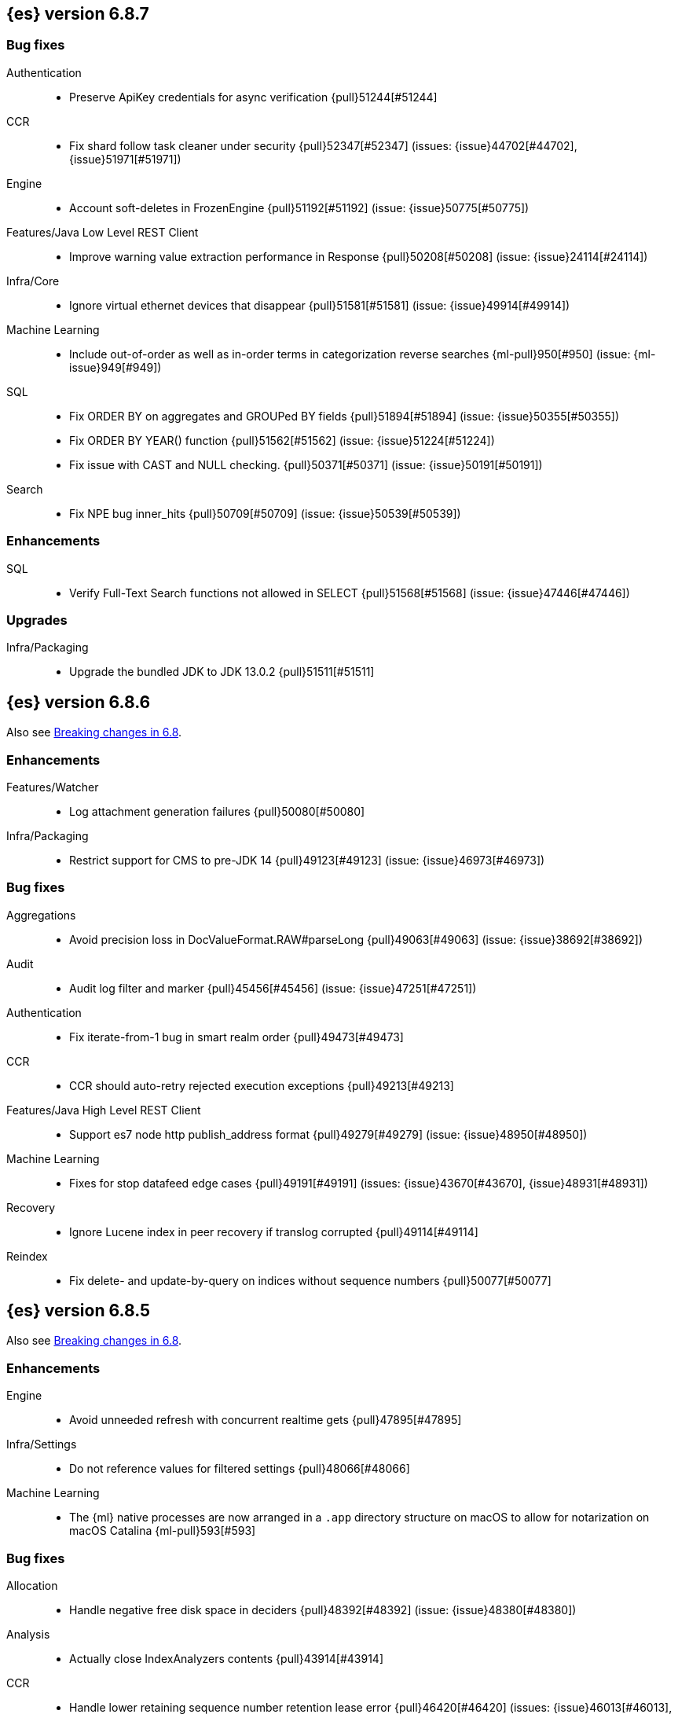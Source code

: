 [[release-notes-6.8.7]]
== {es} version 6.8.7

[discrete]
[[bug-6.8.7]]
=== Bug fixes

Authentication::
* Preserve ApiKey credentials for async verification {pull}51244[#51244]

CCR::
* Fix shard follow task cleaner under security {pull}52347[#52347] (issues: {issue}44702[#44702], {issue}51971[#51971])

Engine::
* Account soft-deletes in FrozenEngine {pull}51192[#51192] (issue: {issue}50775[#50775])

Features/Java Low Level REST Client::
* Improve warning value extraction performance in Response {pull}50208[#50208] (issue: {issue}24114[#24114])

Infra/Core::
* Ignore virtual ethernet devices that disappear {pull}51581[#51581] (issue: {issue}49914[#49914])

Machine Learning::
* Include out-of-order as well as in-order terms in categorization reverse
searches {ml-pull}950[#950] (issue: {ml-issue}949[#949])

SQL::
* Fix ORDER BY on aggregates and GROUPed BY fields {pull}51894[#51894] (issue: {issue}50355[#50355])
* Fix ORDER BY YEAR() function {pull}51562[#51562] (issue: {issue}51224[#51224])
* Fix issue with CAST and NULL checking. {pull}50371[#50371] (issue: {issue}50191[#50191])

Search::
* Fix NPE bug inner_hits {pull}50709[#50709] (issue: {issue}50539[#50539])

[[enhancement-6.8.7]]
[float]
=== Enhancements

SQL::
* Verify Full-Text Search functions not allowed in SELECT {pull}51568[#51568] (issue: {issue}47446[#47446])

[[upgrade-6.8.7]]
[float]
=== Upgrades

Infra/Packaging::
* Upgrade the bundled JDK to JDK 13.0.2 {pull}51511[#51511]

[[release-notes-6.8.6]]
== {es} version 6.8.6

Also see <<breaking-changes-6.8,Breaking changes in 6.8>>.

[[enhancement-6.8.6]]
[float]
=== Enhancements

Features/Watcher::
* Log attachment generation failures {pull}50080[#50080]

Infra/Packaging::
* Restrict support for CMS to pre-JDK 14 {pull}49123[#49123] (issue: {issue}46973[#46973])

[[bug-6.8.6]]
[float]
=== Bug fixes

Aggregations::
* Avoid precision loss in DocValueFormat.RAW#parseLong {pull}49063[#49063] (issue: {issue}38692[#38692])

Audit::
* Audit log filter and marker {pull}45456[#45456] (issue: {issue}47251[#47251])

Authentication::
* Fix iterate-from-1 bug in smart realm order {pull}49473[#49473]

CCR::
* CCR should auto-retry rejected execution exceptions {pull}49213[#49213]

Features/Java High Level REST Client::
* Support es7 node http publish_address format {pull}49279[#49279] (issue: {issue}48950[#48950])

Machine Learning::
* Fixes for stop datafeed edge cases {pull}49191[#49191] (issues: {issue}43670[#43670], {issue}48931[#48931])

Recovery::
* Ignore Lucene index in peer recovery if translog corrupted {pull}49114[#49114]

Reindex::
* Fix delete- and update-by-query on indices without sequence numbers {pull}50077[#50077]


[[release-notes-6.8.5]]
== {es} version 6.8.5

Also see <<breaking-changes-6.8,Breaking changes in 6.8>>.

[[enhancement-6.8.5]]
[float]
=== Enhancements

Engine::
* Avoid unneeded refresh with concurrent realtime gets {pull}47895[#47895]

Infra/Settings::
* Do not reference values for filtered settings {pull}48066[#48066]

Machine Learning::
* The {ml} native processes are now arranged in a `.app` directory structure on
  macOS to allow for notarization on macOS Catalina {ml-pull}593[#593]
  
  
[[bug-6.8.5]]
[float]
=== Bug fixes

Allocation::
* Handle negative free disk space in deciders {pull}48392[#48392] (issue: {issue}48380[#48380])

Analysis::
* Actually close IndexAnalyzers contents {pull}43914[#43914]

CCR::
* Handle lower retaining sequence number retention lease error {pull}46420[#46420] (issues: {issue}46013[#46013], {issue}46416[#46416])

CRUD::
* Close query cache on index service creation failure {pull}48230[#48230] (issue: {issue}48186[#48186])

Engine::
* Fix refresh optimization for realtime get in mixed cluster {pull}48151[#48151] (issue: {issue}48114[#48114])

Features/Java High Level REST Client::
* Fix ILM HLRC Javadoc->documentation links {pull}48083[#48083]
* Prevent deadlock in BulkProcessor by using separate schedulers {pull}48697[#48697] (issue: {issue}47599[#47599])

Infra/Logging::
* Slow log must use separate underlying logger for each index {pull}47234[#47234] (issue: {issue}42432[#42432])

Machine Learning::
* Restore from checkpoint could damage seasonality modeling. For example, it could
  cause seasonal components to be overwritten in error {ml-pull}821[#821]

SQL::
* Fix issue with negative literels and parentheses {pull}48113[#48113] (issue: {issue}48009[#48009])
* Failing group by queries due to different ExpressionIds {pull}43072[#43072] (issues: {issue}33361[#33361], {issue}34543[#34543], {issue}36074[#36074], {issue}37044[#37044], {issue}40001[#40001], {issue}40240[#40240], {issue}41159[#41159], {issue}42041[#42041], {issue}46316[#46316])

Snapshot/Restore::
* Cleanup concurrent RepositoryData loading {pull}48329[#48329] (issue: {issue}48122[#48122])


[[release-notes-6.8.4]]
== {es} version 6.8.4

Also see <<breaking-changes-6.8,Breaking changes in 6.8>>.

[[enhancement-6.8.4]]
[float]
=== Enhancements

Engine::
* Limit number of retaining translog files for peer recovery {pull}47414[#47414]

Infra/Settings::
* Add more meaningful keystore version mismatch errors {pull}46291[#46291] (issue: {issue}44624[#44624])

Machine Learning::
* Throttle the delete-by-query of expired results {pull}47177[#47177] (issues: {issue}47003[#47003])



[[bug-6.8.4]]
[float]
=== Bug fixes

Authentication::
* Fallback to realm authc if ApiKey fails {pull}46538[#46538]

CRUD::
* Do not use ifSeqNo if doc does not have seq_no {pull}46198[#46198]

Distributed::
* Fix false positive out of sync warning in synced-flush {pull}46576[#46576] (issues: {issue}28464[#28464], {issue}30244[#30244])
* Suppress warning logs from background sync on relocated primary {pull}46247[#46247] (issues: {issue}40800[#40800], {issue}42241[#42241])

Engine::
* Improve translog corruption detection {pull}47873[#47873] (issues: {issue}41480[#41480], {issue}42744[#42744], {issue}42980[#42980], {issue}44217[#44217])
* Always rebuild checkpoint tracker for old indices {pull}46340[#46340] (issues: {issue}38879[#38879], {issue}46311[#46311])

Features/Indices APIs::
* Fix Rollover error when alias has closed indices {pull}47839[#47839] (issue: {issue}47148[#47148])

Features/Ingest::
* Allow dropping documents with auto-generated ID {pull}46773[#46773] (issue: {issue}46678[#46678])

Features/Watcher::
* Watcher - workaround for potential deadlock {pull}47603[#47603] (issues: {issue}41451[#41451], {issue}47599[#47599])
* Fix class used to initialize logger in Watcher {pull}46467[#46467]

Machine Learning::
* Reinstate ML daily maintenance actions {pull}47103[#47103] (issue: {issue}47003[#47003])
* Fix two datafeed flush lockup bugs {pull}46982[#46982]
* Throw an error when a datafeed needs CCS but it is not enabled for the node {pull}46044[#46044]
* Fix possibility of crash when calculating forecasts that overflow to disk {ml-pull}688[#688]

SQL::
* SQL: Allow whitespaces in escape patterns {pull}47577[#47577] (issue: {issue}47401[#47401])
* SQL: Fix issue with common type resolution {pull}46565[#46565] (issue: {issue}46551[#46551])
* SQL: wrong number of values for columns {pull}42122[#42122]

Snapshot/Restore::
* Fix Bug in Azure Repo Exception Handling {pull}47968[#47968]
* Fix Snapshot Corruption in Edge Case {pull}47552[#47552] (issues: {issue}46250[#46250], {issue}47550[#47550])
* Fix TransportSnapshotsStatusAction ThreadPool Use {pull}45824[#45824]



[[upgrade-6.8.4]]
[float]
=== Upgrades

Engine::
* Upgrade to lucene 7.7.2 {pull}47901[#47901]


[[release-notes-6.8.3]]
== {es} version 6.8.3

[[enhancement-6.8.3]]
[float]
=== Enhancements

CCR::
* Include leases in error message when operations no longer available {pull}45681[#45681]

Infra/Core::
* Add OCI annotations and adjust existing annotations {pull}45167[#45167] 

Infra/Settings::
* Normalize environment paths {pull}45179[#45179] (issue: {issue}45176[#45176])



[[bug-6.8.3]]
[float]
=== Bug fixes

Aggregations::
* Fix early termination of aggregators that run with breadth-first mode {pull}44963[#44963] (issue: {issue}44909[#44909])

Allocation::
* Avoid overshooting watermarks during relocation {pull}46079[#46079] (issue: {issue}45177[#45177])

CCR::
* Clean up ShardFollowTasks for deleted indices {pull}44702[#44702] (issue: {issue}34404[#34404])

CRUD::
* Allow _update on write alias {pull}45318[#45318] (issue: {issue}31520[#31520])

Distributed::
* Ensure AsyncTask#isScheduled remain false after close {pull}45687[#45687] (issue: {issue}45576[#45576])

Engine::
* Handle delete document level failures {pull}46100[#46100] 
* Handle no-op document level failures {pull}46083[#46083]

Features/Indices APIs::
* Check shard limit after applying index templates {pull}44619[#44619] (issue: {issue}44567[#44567])
* Prevent NullPointerException in TransportRolloverAction {pull}43353[#43353] (issue: {issue}43296[#43296])

Features/Java High Level REST Client::
* Add rest_total_hits_as_int in HLRC's search requests {pull}46076[#46076] (issue: {issue}43925[#43925])

Infra/Core::
* Add default CLI JVM options {pull}44545[#44545] (issue: {issue}42021[#42021])

Infra/Plugins::
* Do not checksum all bytes at once in plugin install {pull}44649[#44649] (issue: {issue}44545[#44545])

SQL::
* Fix URI path being lost in case of hosted ES scenario {pull}44776[#44776] (issue: {issue}44721[#44721])
* Interval arithmetics failure {pull}42014[#42014] (issue: {issue}41200[#41200])

Search::
* Prevent Leaking Search Tasks on Exceptions in FetchSearchPhase and DfsQueryPhase {pull}45500[#45500]

Security::
* Use system context for looking up connected nodes {pull}43991[#43991] (issue: {issue}43974[#43974])


[[upgrade-6.8.3]]
[float]
=== Upgrades

Infra/Packaging::
* Upgrade to JDK 12.0.2 {pull}45172[#45172]

[[release-notes-6.8.2]]
== {es} version 6.8.2

Also see <<breaking-changes-6.8,Breaking changes in 6.8>>.

[[enhancement-6.8.2]]
[float]
=== Enhancements

Machine Learning::
* Improve message when native controller cannot connect {pull}43565[#43565] (issue: {issue}42341[#42341])
* Introduce a setting for the process connect timeout {pull}43234[#43234]

Ranking::
* Fix parameter value for calling `data.advanceExact` {pull}44205[#44205]

Snapshot/Restore::
* Add SAS token authentication support to Azure Repository plugin {pull}42982[#42982] (issue: {issue}42117[#42117])



[[bug-6.8.2]]
[float]
=== Bug fixes

Allocation::
* Do not copy initial recovery filter during an index split {pull}44053[#44053] (issue: {issue}43955[#43955])

Analysis::
* Fix varying responses for `<index>/_analyze` request {pull}44342[#44342] (issues: {issue}44078[#44078], {issue}44284[#44284])

CCR::
* Skip update if leader and follower settings are identical {pull}44535[#44535] (issue: {issue}44521[#44521])
* Avoid stack overflow in auto-follow coordinator {pull}44421[#44421] (issue: {issue}43251[#43251])
* Avoid NPE when checking for CCR index privileges {pull}44397[#44397] (issue: {issue}44172[#44172])

Engine::
* Preserve thread context in AsyncIOProcessor {pull}43729[#43729]

Features/ILM::
* Fix swapped variables in error message {pull}44300[#44300]
* Account for node versions during allocation in ILM shrink {pull}43300[#43300] (issue: {issue}41879[#41879])
* Narrow period of shrink action in which ILM prevents stopping {pull}43254[#43254] (issue: {issue}43253[#43253])

Features/Indices APIs::
* Validate index settings after applying templates {pull}44612[#44612] (issues: {issue}34021[#34021], {issue}44567[#44567])

Features/Stats::
* Return 0 for negative "free" and "total" memory reported by the OS {pull}42725[#42725] (issue: {issue}42157[#42157])

Machine Learning::
* Fix ML memory tracker lockup when inner step fails {pull}44158[#44158] (issue: {issue}44156[#44156])
* Fix datafeed checks when a concrete remote index is present {pull}43923[#43923] (issue: {issue}42113[#42113])
* Don't write model size stats when job is closed without any input {ml-pull}512[#512] (issue: {ml-issue}394[#394])
* Don't persist model state at the end of lookback if the lookback did not generate any input {ml-pull}521[#521] (issue: {ml-issue}519[#519])

Mapping::
* Prevent types deprecation warning for indices.exists requests {pull}43963[#43963] (issue: {issue}43905[#43905])
* Add `include_type_name` in `indices.exists` REST API specification {pull}43910[#43910] (issue: {issue}43905[#43905])

Network::
* Reconnect remote cluster when seeds are changed {pull}43379[#43379] (issue: {issue}37799[#37799])

SQL::
* Handle the edge case of an empty array of values to return from source {pull}43868[#43868] (issue: {issue}43863[#43863])
* Fix NPE in case of subsequent scrolled requests for a CSV/TSV formatted response {pull}43365[#43365] (issue: {issue}43327[#43327])
* Increase hard limit for sorting on aggregates {pull}43220[#43220] (issue: {issue}43168[#43168])

Search::
* Fix wrong logic in `match_phrase` query with multi-word synonyms {pull}43941[#43941] (issue: {issue}43308[#43308])

Security::
* Do not swallow I/O exception getting authentication {pull}44398[#44398] (issues: {issue}44172[#44172], {issue}44397[#44397])
* `SecurityIndexSearcherWrapper` doesn't always carry over caches and similarity {pull}43436[#43436]

[[release-notes-6.8.1]]
== {es} version 6.8.1

Also see <<breaking-changes-6.8,Breaking changes in 6.8>>.

[[enhancement-6.8.1]]
[float]
=== Enhancements

Java High Level REST Client::
* Added param ignore_throttled=false when indicesOptions.ignoreThrottle {pull}42393[#42393] (issue: {issue}42358[#42358])


[[bug-6.8.1]]
[float]
=== Bug fixes

Allocation::
* Avoid bubbling up failures from a shard that is recovering {pull}42287[#42287] (issues: {issue}30919[#30919], {issue}40107[#40107])

Authentication::
* Only index into "doc" type in security index {pull}42563[#42563] (issue: {issue}42562[#42562])

Distributed::
* Do not use ifSeqNo for update requests on mixed cluster {pull}42596[#42596] (issue: {issue}42561[#42561])
* Avoid unnecessary persistence of retention leases {pull}42299[#42299]
* Execute actions under permit in primary mode only {pull}42241[#42241] (issues: {issue}40386[#40386], {issue}41686[#41686])

Engine::
* Account soft deletes for committed segments {pull}43126[#43126] (issue: {issue}43103[#43103])

Infra/Core::
* scheduleAtFixedRate would hang {pull}42993[#42993] (issue: {issue}38441[#38441])
* Only ignore IOException when fsyncing on dirs {pull}42972[#42972] (issue: {issue}42950[#42950])
* Deprecation info for joda-java migration {pull}41956[#41956] (issue: {issue}42010[#42010])

Machine Learning::
* Fix possible race condition when closing an opening job {pull}42506[#42506]

Mapping::
* Fix possible NPE in put mapping validators {pull}43000[#43000] (issue: {issue}37675[#37675])

Percolator::
* Fixed ignoring name parameter for percolator queries {pull}42598[#42598] (issue: {issue}40405[#40405])
* Exclude nested documents {pull}42554[#42554] (issue: {issue}42361[#42361])

Recovery::
* Recovery with syncId should verify seqno infos {pull}41265[#41265]

Reindex::
* Remote reindex failure parse fix {pull}42928[#42928]

Rollup::
* Fix max boundary for rollup jobs that use a delay {pull}42158[#42158]

SQL::
* Fix wrong results when sorting on aggregate {pull}43154[#43154] (issue: {issue}42851[#42851])
* Cover the Integer type when extracting values from _source {pull}42859[#42859] (issue: {issue}42858[#42858])

Search::
* SearchRequest#allowPartialSearchResults does not handle successful retries {pull}43095[#43095] (issue: {issue}40743[#40743])
* Fix auto fuzziness in query_string query {pull}42897[#42897]
* Wire query cache into sorting nested-filter computation {pull}42906[#42906] (issue: {issue}42813[#42813])
* Fix sorting on nested field with unmapped {pull}42451[#42451] (issue: {issue}33644[#33644])
* Fixes a bug in AnalyzeRequest.toXContent() {pull}42795[#42795] (issues: {issue}39670[#39670], {issue}42197[#42197])
* Fix concurrent search and index delete {pull}42621[#42621] (issue: {issue}28053[#28053])

Snapshot/Restore::
* Fix Azure List by Prefix Bug {pull}42713[#42713]

[[release-notes-6.8.0]]
== {es} version 6.8.0

Also see <<breaking-changes-6.8,Breaking changes in 6.8>>.

[[enhancement-6.8.0]]
[float]
=== Enhancements

Security::
* Moved some security features to basic. See <<release-highlights-6.8.0, 6.8.0 Release highlights>>

Authentication::
* Log warning when unlicensed realms are skipped {pull}41778[#41778]

Infra/Settings::
* Drop distinction in entries for keystore {pull}41701[#41701]

[[bug-6.8.0]]
[float]
=== Bug fixes

Features/Watcher::
* Fix Watcher deadlock that can cause in-abilty to index documents. {pull}41418[#41418] (issue: {issue}41390[#41390])

Network::
* Enforce transport TLS on Basic with Security {pull}42150[#42150]

Reindex::
* Allow reindexing into write alias {pull}41677[#41677] (issue: {issue}41667[#41667])

SQL::
* SQL: Fix issue regarding INTERVAL * number {pull}42014[#42014] (issue: {issue}41239[#41239])
* SQL: Remove CircuitBreaker from parser {pull}41835[#41835] (issue: {issue}41471[#41471])

Security::
* Remove dynamic objects from security index {pull}40499[#40499] (issue: {issue}35460[#35460])
* Add granular API key privileges {pull}41488[#41488] (issue: {issue}40031[#40031])



